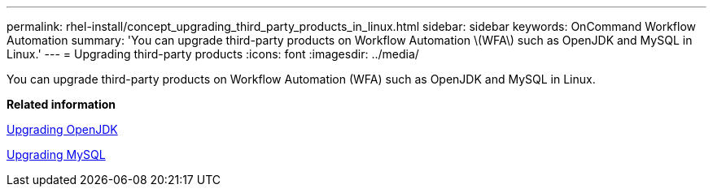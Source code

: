 ---
permalink: rhel-install/concept_upgrading_third_party_products_in_linux.html
sidebar: sidebar
keywords: OnCommand Workflow Automation
summary: 'You can upgrade third-party products on Workflow Automation \(WFA\) such as OpenJDK and MySQL in Linux.'
---
= Upgrading third-party products
:icons: font
:imagesdir: ../media/

[.lead]
You can upgrade third-party products on Workflow Automation (WFA) such as OpenJDK and MySQL in Linux.

*Related information*

xref:task_upgrading_openjdk_on_linux_wfa.adoc[Upgrading OpenJDK]

link:task_upgrading_mysql_on_linux.md#[Upgrading MySQL]
